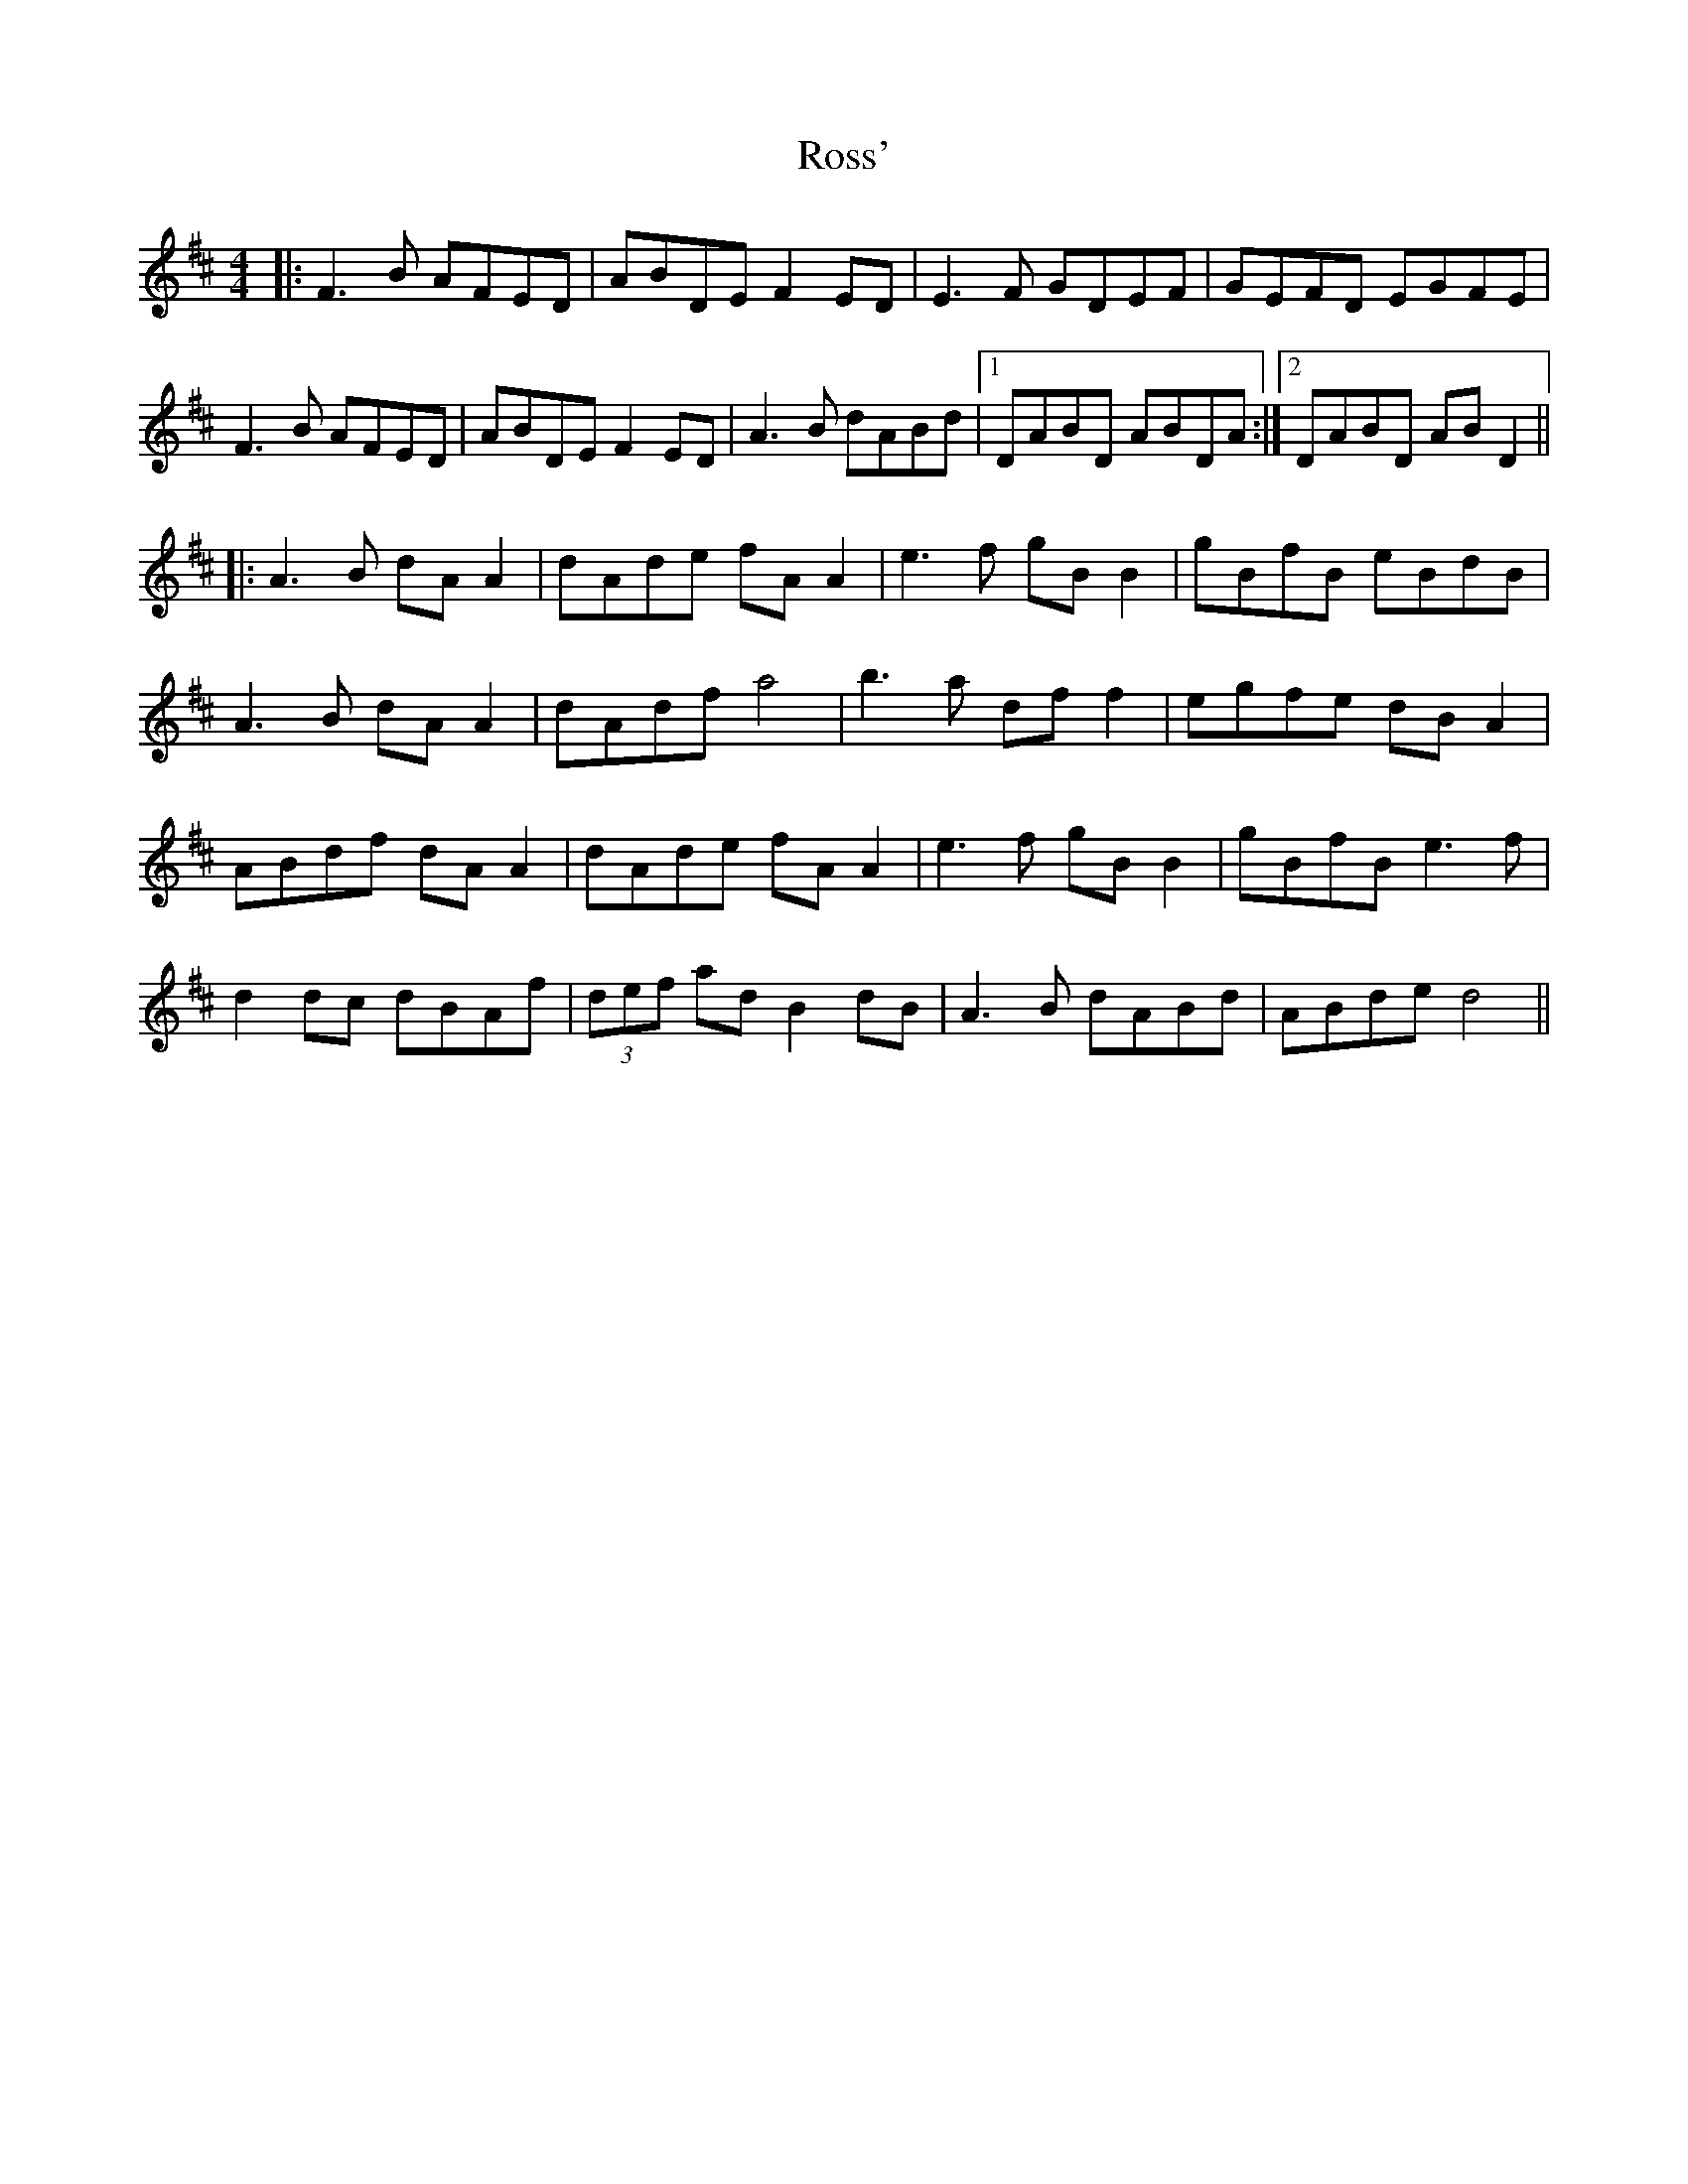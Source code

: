 X: 3
T: Ross'
Z: JACKB
S: https://thesession.org/tunes/15235#setting28388
R: reel
M: 4/4
L: 1/8
K: Dmaj
|:F3B AFED|ABDE F2ED|E3F GDEF|GEFD EGFE|
F3B AFED|ABDE F2ED|A3B dABd|1DABD ABDA:|2DABD AB D2||
||:A3B dA A2|dAde fA A2|e3f gB B2|gBfB eBdB|
A3B dA A2|dAdf a4|b3a df f2|egfe dB A2|
ABdf dA A2|dAde fA A2|e3f gB B2|gBfB e3f|
d2dc dBAf|(3def ad B2dB|A3B dABd|ABde d4||
